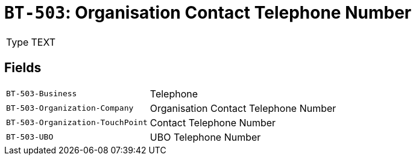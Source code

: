 = `BT-503`: Organisation Contact Telephone Number
:navtitle: Business Terms

[horizontal]
Type:: TEXT

== Fields
[horizontal]
  `BT-503-Business`:: Telephone
  `BT-503-Organization-Company`:: Organisation Contact Telephone Number
  `BT-503-Organization-TouchPoint`:: Contact Telephone Number
  `BT-503-UBO`:: UBO Telephone Number
